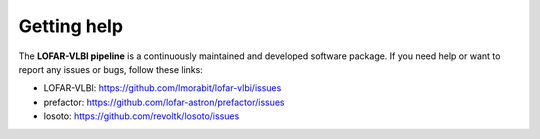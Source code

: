 ============
Getting help
============

The **LOFAR-VLBI pipeline** is a continuously maintained and developed software package.
If you need help or want to report any issues or bugs, follow these links:

* LOFAR-VLBI: https://github.com/lmorabit/lofar-vlbi/issues

* prefactor: https://github.com/lofar-astron/prefactor/issues

* losoto: https://github.com/revoltk/losoto/issues

